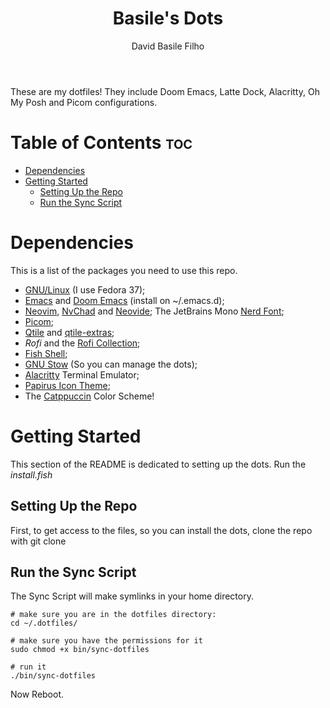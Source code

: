 #+title: Basile's Dots
#+author: David Basile Filho
#+description: An org document that contains instructions to use my .dotfiles repo
#+startup: showeverything
#+property: header-args :tangle install.fish
#+auto_tangle: t

These are my dotfiles! They include Doom Emacs, Latte Dock, Alacritty, Oh My Posh and Picom configurations.

* Table of Contents :toc:
- [[#dependencies][Dependencies]]
- [[#getting-started][Getting Started]]
  - [[#setting-up-the-repo][Setting Up the Repo]]
  - [[#run-the-sync-script][Run the Sync Script]]

* Dependencies
This is a list of the packages you need to use this repo.

- [[https://kernel.org][GNU/Linux]] (I use Fedora 37);
- [[https://www.gnu.org/software/emacs/][Emacs]] and [[https://github.com/doomemacs/doomemacs][Doom Emacs]] (install on ~/.emacs.d);
- [[https://neovim.io][Neovim]], [[https://nvchad.com][NvChad]] and [[https://neovide.dev][Neovide]];
  The JetBrains Mono [[https://nerdfonts.com][Nerd Font]];
- [[https://github.com/yshui/picom][Picom]];
- [[https://qtile.org][Qtile]] and [[https://github.com/elParaguayo/qtile-extras][qtile-extras]];
- [[- https://github.com/davatorium/rofi][Rofi]] and the [[https://github.com/adi1090x/rofi][Rofi Collection]];
- [[https://fishshell.com/][Fish Shell]];
- [[https://www.gnu.org/software/stow/][GNU Stow]] (So you can manage the dots);
- [[https://github.com/alacritty/alacritty/][Alacritty]] Terminal Emulator;
- [[https://github.com/PapirusDevelopmentTeam/papirus-icon-theme][Papirus Icon Theme]];
- The [[github:catppuccin/catppuccin][Catppuccin]] Color Scheme!

* Getting Started
This section of the README is dedicated to setting up the dots.
Run the [[install.fish]]

** Setting Up the Repo
First, to get access to the files, so you can install the dots, clone the repo with git clone

** Run the Sync Script
The Sync Script will make symlinks in your home directory.

#+begin_src shell
# make sure you are in the dotfiles directory:
cd ~/.dotfiles/

# make sure you have the permissions for it
sudo chmod +x bin/sync-dotfiles

# run it
./bin/sync-dotfiles
#+end_src

Now Reboot.
